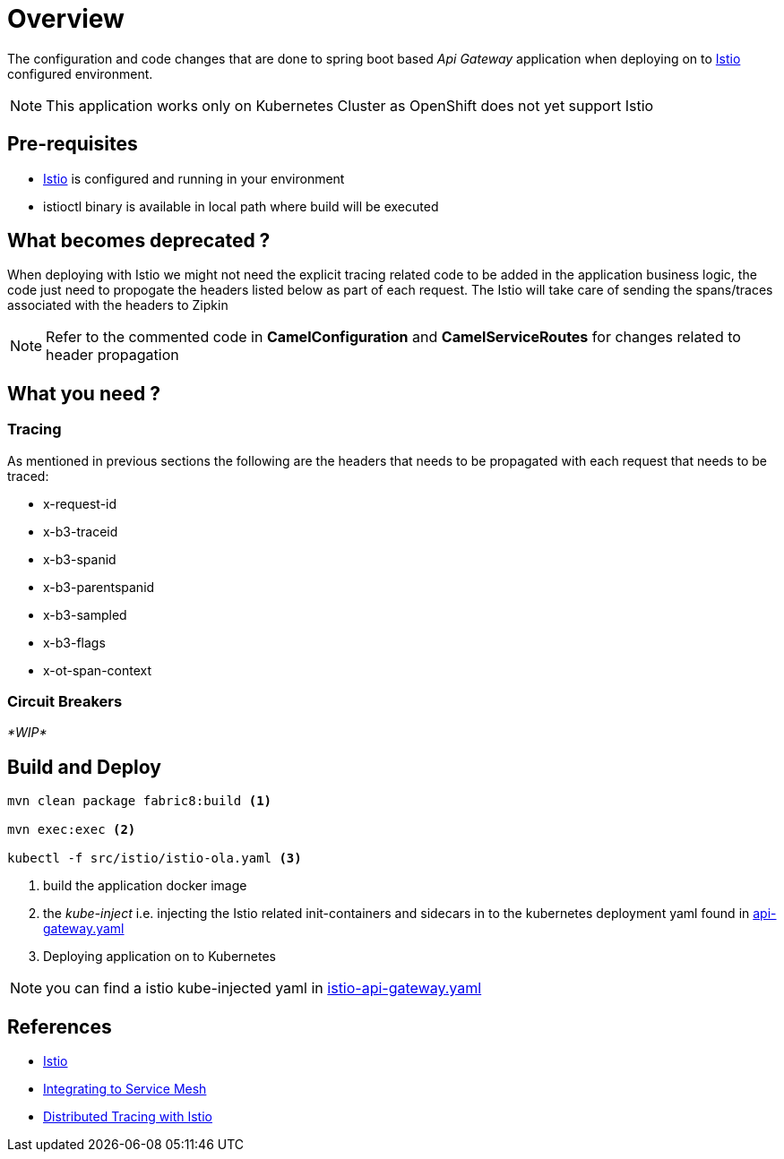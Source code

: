 :linkattrs:

= Overview

The configuration and code changes that are done to spring boot based _Api Gateway_ application when deploying on to https://istio.io/[Istio] configured
environment.

NOTE: This application works only on Kubernetes Cluster as OpenShift does not yet support Istio

== Pre-requisites

* https://istio.io/[Istio] is configured and running in your environment
* istioctl binary is available in local path where build will be executed

== What becomes deprecated ?

When deploying with Istio we might not need the explicit tracing related
code to be added in the application business logic, the code just need to propogate
the headers listed below as part of each request.  The Istio will take care of sending the
spans/traces associated with the headers to Zipkin

[NOTE]
====
Refer to the commented code in *CamelConfiguration* and *CamelServiceRoutes* for changes related to header propagation
====

== What you need ?

=== Tracing

As mentioned in previous sections the following are the headers that needs to be propagated with
each request that needs to be traced:

- x-request-id
- x-b3-traceid
- x-b3-spanid
- x-b3-parentspanid
- x-b3-sampled
- x-b3-flags
- x-ot-span-context

=== Circuit Breakers

_*WIP*_


== Build and Deploy

[code,sh]
----

mvn clean package fabric8:build <1>

mvn exec:exec <2>

kubectl -f src/istio/istio-ola.yaml <3>

----

<1> build the application docker image
<2> the _kube-inject_ i.e. injecting the Istio related init-containers and
sidecars in to the kubernetes deployment yaml found in link:./src/istio/api-gateway.yaml[api-gateway.yaml]
<3> Deploying application on to Kubernetes

[NOTE]
====
you can find a istio kube-injected yaml in link:./src/istio/istio-api-gateway.yaml[istio-api-gateway.yaml]
====

== References

- https://istio.io/[Istio]
- https://istio.io/docs/tasks/integrating-services-into-istio.html[Integrating to Service Mesh]
- https://istio.io/docs/tasks/zipkin-tracing.html[Distributed Tracing with Istio]





